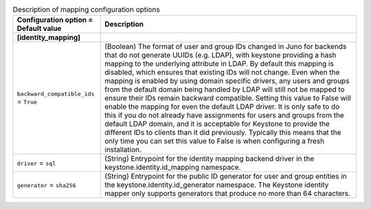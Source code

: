 ..
    Warning: Do not edit this file. It is automatically generated from the
    software project's code and your changes will be overwritten.

    The tool to generate this file lives in openstack-doc-tools repository.

    Please make any changes needed in the code, then run the
    autogenerate-config-doc tool from the openstack-doc-tools repository, or
    ask for help on the documentation mailing list, IRC channel or meeting.

.. _keystone-mapping:

.. list-table:: Description of mapping configuration options
   :header-rows: 1
   :class: config-ref-table

   * - Configuration option = Default value
     - Description
   * - **[identity_mapping]**
     -
   * - ``backward_compatible_ids`` = ``True``
     - (Boolean) The format of user and group IDs changed in Juno for backends that do not generate UUIDs (e.g. LDAP), with keystone providing a hash mapping to the underlying attribute in LDAP. By default this mapping is disabled, which ensures that existing IDs will not change. Even when the mapping is enabled by using domain specific drivers, any users and groups from the default domain being handled by LDAP will still not be mapped to ensure their IDs remain backward compatible. Setting this value to False will enable the mapping for even the default LDAP driver. It is only safe to do this if you do not already have assignments for users and groups from the default LDAP domain, and it is acceptable for Keystone to provide the different IDs to clients than it did previously. Typically this means that the only time you can set this value to False is when configuring a fresh installation.
   * - ``driver`` = ``sql``
     - (String) Entrypoint for the identity mapping backend driver in the keystone.identity.id_mapping namespace.
   * - ``generator`` = ``sha256``
     - (String) Entrypoint for the public ID generator for user and group entities in the keystone.identity.id_generator namespace. The Keystone identity mapper only supports generators that produce no more than 64 characters.
